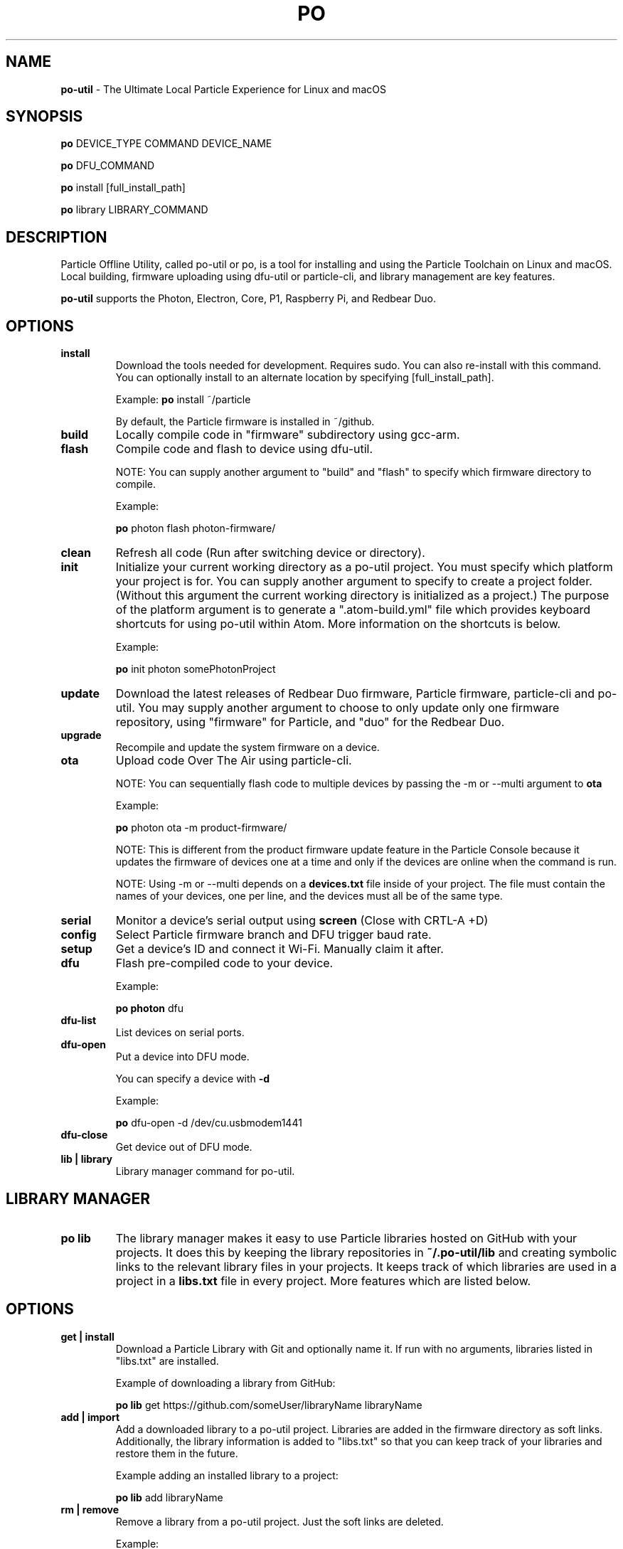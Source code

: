 .TH PO 1 "2 Mar 2017" "po-util" "Particle Offline Utility"
.SH NAME
.B po-util
\- The Ultimate Local Particle Experience for Linux and macOS
.SH SYNOPSIS

.B po
DEVICE_TYPE COMMAND DEVICE_NAME

.B po
DFU_COMMAND

.B po
install [full_install_path]

.B po
library LIBRARY_COMMAND
.SH DESCRIPTION
Particle Offline Utility, called po-util or po, is a tool for installing and using the Particle Toolchain on Linux and macOS. Local building, firmware uploading using dfu-util or particle-cli, and library management are key features.

.B po-util
supports the Photon, Electron, Core, P1, Raspberry Pi, and Redbear Duo.

.SH OPTIONS

.TP
.B install
Download the tools needed for development. Requires sudo. You can also re-install with this command. You can optionally install to an alternate location by specifying [full_install_path].

Example:
.B  po
install ~/particle

By default, the Particle firmware is installed in ~/github.

.TP
.B build
Locally compile code in "firmware" subdirectory using gcc-arm.

.TP
.B flash
Compile code and flash to device using dfu-util.

NOTE: You can supply another argument to "build" and "flash" to specify which firmware directory to compile.

Example:

.B  po
photon flash photon-firmware/

.TP
.B clean
Refresh all code (Run after switching device or directory).

.TP
.B init
Initialize your current working directory as a po-util project.  You must specify which platform your project is for. You can supply another argument to specify to create a project folder. (Without this argument the current working directory is initialized as a project.) The purpose of the platform argument is to generate a ".atom-build.yml" file which provides keyboard shortcuts for using po-util within Atom. More information on the shortcuts is below.

Example:

.B  po
init photon somePhotonProject

.TP
.B update
Download the latest releases of Redbear Duo firmware, Particle firmware, particle-cli and po-util.  You may supply another argument to choose to only update only one firmware repository, using "firmware" for Particle, and "duo" for the Redbear Duo.

.TP
.B upgrade
Recompile and update the system firmware on a device.

.TP
.B ota
Upload code Over The Air using particle-cli.

NOTE: You can sequentially flash code to multiple devices by passing the -m or --multi argument to
.B ota

Example:

.B  po
photon ota -m product-firmware/

NOTE: This is different from the product firmware update feature in the Particle Console because it updates the firmware of devices one at a time and only if the devices are online when the command is run.

NOTE: Using -m or --multi depends on a
.B devices.txt
file inside of your project. The file must contain the names of your devices, one per line, and the devices must all be of the same type.

.TP
.B serial
Monitor a device's serial output using
.B screen
(Close with CRTL-A +D)

.TP
.B config
Select Particle firmware branch and DFU trigger baud rate.

.TP
.B setup
Get a device's ID and connect it Wi-Fi. Manually claim it after.

.TP
.B dfu
Flash pre-compiled code to your device.

Example:

.B  po photon
dfu

.TP
.B dfu-list
List devices on serial ports.

.TP
.B dfu-open
Put a device into DFU mode.

You can specify a device with
.B -d

Example:

.B po
dfu-open -d /dev/cu.usbmodem1441


.TP
.B dfu-close
Get device out of DFU mode.

.TP
.B lib | library
Library manager command for po-util.

.SH LIBRARY MANAGER

.TP
.B po lib
The library manager makes it easy to use Particle libraries hosted on GitHub with your projects.  It does this by keeping the library repositories in
.B ~/.po-util/lib
and creating symbolic links to the relevant library files in your projects.  It keeps track of which libraries are used in a project in a
.B libs.txt
file in every project. More features which are listed below.

.SH OPTIONS

.TP
.B get | install
Download a Particle Library with Git and optionally name it. If run with no arguments, libraries listed in "libs.txt" are installed.

Example of downloading a library from GitHub:

.B  po lib
get https://github.com/someUser/libraryName libraryName

.TP
.B add | import
Add a downloaded library to a po-util project. Libraries are added in the firmware directory as soft links. Additionally, the library information is added to "libs.txt" so that you can keep track of your libraries and restore them in the future.

Example adding an installed library to a project:

.B  po lib
add libraryName

.TP
.B rm | remove
Remove a library from a po-util project. Just the soft links are deleted.

Example:

.B  po lib
rm libraryName

.TP
.B create
Create other libraries from other C++ files in a library. Useful for when multiple libraries are packaged together and need to be separated.

Example:

.B  cd
~/.po-util/lib/someLibWithOtherLibsInside

.B  po lib
create

.TP
.B purge
Uninstall (delete) a library from ~/.po-util/lib

Example:

.B  po lib
purge someLibrary

.TP
.B ls | list
List all downloaded libraries. Libraries are kept in:

.B ~/.po-util/lib

.TP
.B src | source
List all downloaded libraries that are repositories and include their Git URL's.

.TP
.B setup
A combination of
.B po lib install
and
.B po lib add

Libraries listed in "libs.txt" are installed and symlinks are created.

.TP
.B clean
All symlinks in the project are removed, but "libs.txt" is untouched.  This is ideal for releasing you project, as there will be no linked libraries in the "firmware" directory, but rather a list that people can run "po lib setup" to download your project's dependencies.

.TP
.B pack | package | export
Copy your source code and linked libraries in "firmware" into a packaged directory inside of your project.  A tarball of the packaged directory is also created.  A useful method for sharing your project with users who do not have po-util.

NOTE:
If you are building for Raspberry Pi, Docker will not follow the symlinked files, and you will have to build the packaged directory instead.

.B po lib pack

.B po pi build <PROJECT>-packaged

.TP
.B update | refresh
Update your (git) libraries.

.TP
.B view-headers
View any dependencies included libraries may have.

.TP
.B ex | examples
Library example manager.  Can be used to list available examples for a library and load them into a project.

.SH LIBRARY EXAMPLE MANAGER

.TP
.B po lib ex
A work in progress.  The Library Example Manger allows you to find examples in a library and load them into your project for testing or modification.  Your original source code is backed up in the "main.cpp.YYYY-MM-DD-HH-mm.txt" format.  A "libs.txt" will be generated from the example upon loading.

.TP
.B ls | list
List all examples in a Library.

Example:

.B  po lib ex
ls libraryName

.TP
.B load
Load an example from a library into the current project. A "libs.txt" will be generated from the example upon loading.

Example:

.B po lib ex
load libraryName exampleName

.SH KEYBOARD SHORTCUTS

The following shortcuts allow you to run common po-util commands quickly while using Atom. This requires the "build" package for Atom.  Get the package and a few other handy packages with:
.B po setup-atom

.TP
.B build
CTRL-ALT-1

.TP
.B flash
CTRL-ALT-2

.TP
.B clean
CTRL-ALT-3

.TP
.B dfu
CTRL-ALT-4

.TP
.B ota
CTRL-ALT-5

.SH NOTES
To build locally for Raspberry Pi you must have Docker installed.

.SH CREDITS
Created for the Particle Community
by Nathan Robinson

Some elements were inspired by GPL projects and threads on the Particle Community and StackOverflow.

.SH AUTHORS
Nathan D. Robinson <nrobinson2000@me.com>

.fi
